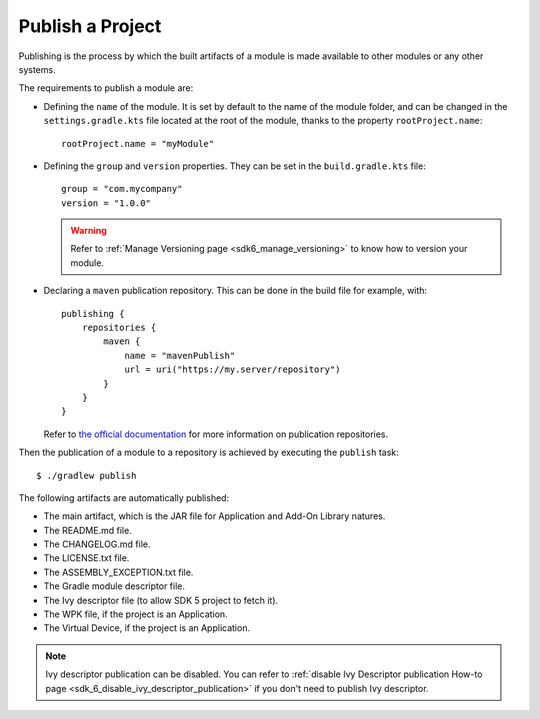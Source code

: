 .. _sdk_6_publish_project:

Publish a Project
=================

Publishing is the process by which the built artifacts of a module is made available to other modules or any other systems.

The requirements to publish a module are:

- Defining the ``name`` of the module. It is set by default to the name of the module folder,
  and can be changed in the ``settings.gradle.kts`` file located at the root of the module, thanks to the property ``rootProject.name``::
    
    rootProject.name = "myModule"

- Defining the ``group`` and ``version`` properties.
  They can be set in the ``build.gradle.kts`` file::

    group = "com.mycompany"
    version = "1.0.0"

  .. warning::

    Refer to :ref:`Manage Versioning page <sdk6_manage_versioning>` to know how to version your module.

- Declaring a ``maven`` publication repository.
  This can be done in the build file for example, with::

    publishing {
        repositories {
            maven {
                name = "mavenPublish"
                url = uri("https://my.server/repository")
            }
        }
    }

  Refer to `the official documentation <https://docs.gradle.org/current/userguide/publishing_maven.html#publishing_maven:repositories>`__ for more information on publication repositories.

Then the publication of a module to a repository is achieved by executing the ``publish`` task::

  $ ./gradlew publish

The following artifacts are automatically published:

- The main artifact, which is the JAR file for Application and Add-On Library natures.
- The README.md file.
- The CHANGELOG.md file.
- The LICENSE.txt file.
- The ASSEMBLY_EXCEPTION.txt file.
- The Gradle module descriptor file.
- The Ivy descriptor file (to allow SDK 5 project to fetch it).
- The WPK file, if the project is an Application.
- The Virtual Device, if the project is an Application.

.. note::

  Ivy descriptor publication can be disabled. You can refer to :ref:`disable Ivy Descriptor publication How-to page <sdk_6_disable_ivy_descriptor_publication>`
  if you don't need to publish Ivy descriptor. 

..
   | Copyright 2008-2024, MicroEJ Corp. Content in this space is free 
   for read and redistribute. Except if otherwise stated, modification 
   is subject to MicroEJ Corp prior approval.
   | MicroEJ is a trademark of MicroEJ Corp. All other trademarks and 
   copyrights are the property of their respective owners.
